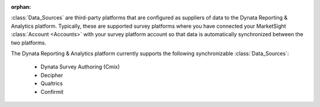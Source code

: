 :orphan:

:class:`Data_Sources` are third-party platforms that are configured as suppliers
of data to the Dynata Reporting & Analytics platform. Typically, these are
supported survey platforms where you have connected your MarketSight
:class:`Account <Accounts>` with your survey platform account so that data is
automatically synchronized between the two platforms.

The Dynata Reporting & Analytics platform currently supports the following
synchronizable :class:`Data_Sources`:

  * Dynata Survey Authoring (Cmix)
  * Decipher
  * Qualtrics
  * Confirmit